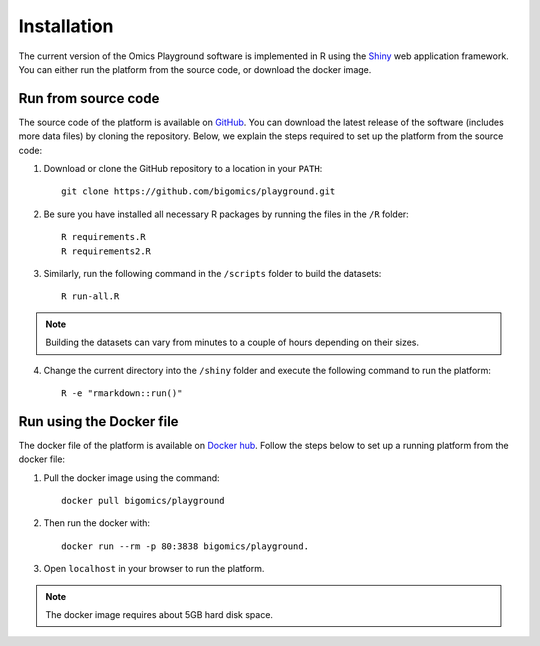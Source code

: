 .. _Installation:

Installation
================================================================================

The current version of the Omics Playground software is implemented in R 
using the `Shiny <https://shiny.rstudio.com/>`__ web application framework. 
You can either run the platform from the source code, or download the docker image.


Run from source code
--------------------------------------------------------------------------------
The source code of the platform is available on 
`GitHub <https://github.com/IRB-Bioinformatics/OmicsPlayground>`__. You can 
download the latest release of the software (includes more data files) by cloning
the repository. Below, we explain the steps required to set up the platform from
the source code:

1. Download or clone the GitHub repository to a location in your ``PATH``::

    git clone https://github.com/bigomics/playground.git
2. Be sure you have installed all necessary R packages by running the files in the ``/R`` folder::

    R requirements.R
    R requirements2.R
3. Similarly, run the following command in the ``/scripts`` folder to build the datasets::

    R run-all.R

.. note::

    Building the datasets can vary from minutes to a couple of hours depending on their sizes.
4. Change the current directory into the ``/shiny`` folder and execute the following command to run the platform::

    R -e "rmarkdown::run()"


Run using the Docker file
--------------------------------------------------------------------------------
The docker file of the platform is available on `Docker hub 
<https://cloud.docker.com/u/bigomics/repository/docker/bigomics/playground>`__.
Follow the steps below to set up a running platform from the docker file:

1. Pull the docker image using the command::

    docker pull bigomics/playground
2. Then run the docker with::

    docker run --rm -p 80:3838 bigomics/playground. 
3. Open ``localhost`` in your browser to run the platform.

.. note::

    The docker image requires about 5GB hard disk space.
    
    
